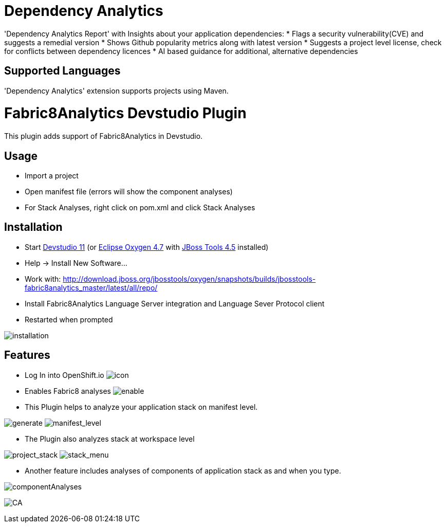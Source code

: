 # Dependency Analytics

'Dependency Analytics Report' with Insights about your application dependencies:
* Flags a security vulnerability(CVE) and suggests a remedial version
* Shows Github popularity metrics along with latest version
* Suggests a project level license, check for conflicts between dependency licences
* AI based guidance for additional, alternative dependencies

## Supported Languages

'Dependency Analytics' extension supports projects using Maven.

= Fabric8Analytics Devstudio Plugin

This plugin adds support of Fabric8Analytics in Devstudio.

== Usage

* Import a project
* Open manifest file (errors will show the component analyses)
* For Stack Analyses, right click on pom.xml and click Stack Analyses


== Installation

* Start link:https://developers.redhat.com/products/devstudio/download/[Devstudio 11] (or link:https://www.eclipse.org/downloads/eclipse-packages/[Eclipse Oxygen 4.7] with link:http://tools.jboss.org/downloads/[JBoss Tools 4.5] installed)
* Help -> Install New Software...
* Work with: http://download.jboss.org/jbosstools/oxygen/snapshots/builds/jbosstools-fabric8analytics_master/latest/all/repo/
* Install Fabric8Analytics Language Server integration and Language Sever Protocol client
* Restarted when prompted

image:docs/images/fabric8analytics-install.png[title="installation", alt="installation"]


== Features

* Log In into OpenShift.io
image:docs/images/icon.png[title="icon", alt="icon"]

* Enables Fabric8 analyses
image:docs/images/enableDialog.png[title="enable", alt="enable"]

* This Plugin helps to analyze your application stack on manifest level.

image:docs/images/pomSA.png[title="generate", alt="generate"]
image:docs/images/pomSA2.png[title="manifest_level", alt="manifest_level"]

* The Plugin also analyzes stack at workspace level

image:docs/images/projectSA.png[title="project_stack", alt="project_stack"]
image:docs/images/SA.png[title="stack_menu", alt="stack_menu"]


* Another feature includes analyses of components of application stack as and when you type.

image:docs/images/componentA.png[title="componentAnalyses", alt="componentAnalyses"]

image:docs/images/component_analyses.png[title="CA", alt="CA"]


